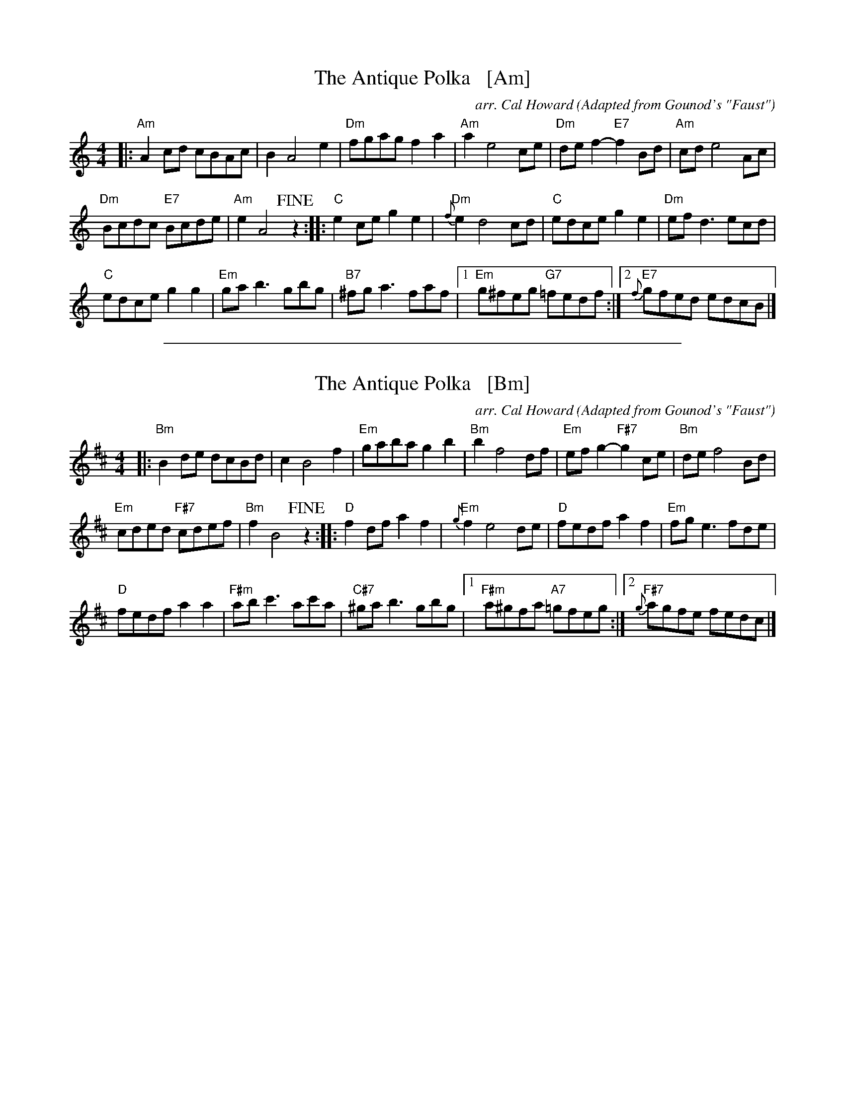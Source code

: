 
X: 1
T: The Antique Polka   [Am]
C: arr. Cal Howard
O: Adapted from Gounod's "Faust"
R: polka
Z: 2018 John Chambers <jc:trillian.mit.edu>
M: 4/4
L: 1/8
K: Am
|:\
"Am"A2cd cBAc | B2 A4 e2 |\
"Dm"fgag f2a2 | "Am"a2 e4 ce |\
"Dm"def2- "E7"f2Bd | "Am"cd e4 Ac |
"Dm"Bcdc "E7"Bcde | "Am"e2 A4 !fine!z2 ::\
"C"e2ce g2e2 | "Dm"{f}e2 d4 cd |\
"C"edce g2e2 | "Dm"efd3 ecd |
"C"edce g2g2 |\
"Em"gab3 gbg | "B7"^fga3 faf |\
[1 "Em"g^feg "G7"=fedf :|[2 "E7"{f}gfed edcB |]

%%sep 1 1 500

X: 1
T: The Antique Polka   [Bm]
C: arr. Cal Howard
O: Adapted from Gounod's "Faust"
R: polka
Z: 2018 John Chambers <jc:trillian.mit.edu>
M: 4/4
L: 1/8
K: Bm
|:\
"Bm"B2de dcBd | c2 B4 f2 |\
"Em"gaba g2b2 | "Bm"b2 f4 df |\
"Em"efg2- "F#7"g2ce | "Bm"de f4 Bd |
"Em"cded "F#7"cdef | "Bm"f2 B4 !fine!z2 ::\
"D"f2df a2f2 | "Em"{g}f2 e4 de |\
"D"fedf a2f2 | "Em"fge3 fde |
"D"fedf a2a2 |\
"F#m"abc'3 ac'a | "C#7"^gab3 gbg |\
[1 "F#m"a^gfa "A7"=gfeg :|[2 "F#7"{g}agfe fedc |]
